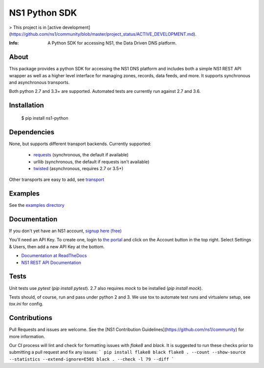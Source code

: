 ==============
NS1 Python SDK
==============

> This project is in [active development](https://github.com/ns1/community/blob/master/project_status/ACTIVE_DEVELOPMENT.md).

:Info: A Python SDK for accessing NS1, the Data Driven DNS platform.

.. image:: https://travis-ci.org/ns1/ns1-python.svg?branch=master
        :target: https://travis-ci.org/ns1/ns1-python

.. image:: https://readthedocs.org/projects/ns1-python/badge/?version=latest
        :target: https://ns1-python.readthedocs.io/en/latest/

About
=====

This package provides a python SDK for accessing the NS1 DNS platform
and includes both a simple NS1 REST API wrapper as well as a higher level
interface for managing zones, records, data feeds, and more.
It supports synchronous and asynchronous transports.

Both python 2.7 and 3.3+ are supported. Automated tests are currently run
against 2.7 and 3.6.

Installation
============

  $ pip install ns1-python

Dependencies
============

None, but supports different transport backends. Currently supported:

 * `requests <http://docs.python-requests.org/en/latest/>`_ (synchronous, the default if available)
 * urllib (synchronous, the default if requests isn't available)
 * `twisted <https://twistedmatrix.com/>`_ (asynchronous, requires 2.7 or 3.5+)

Other transports are easy to add, see `transport <https://github.com/ns1/ns1-python/tree/master/ns1/rest/transport>`_

Examples
========

See the `examples directory <https://github.com/ns1/ns1-python/tree/master/examples>`_

Documentation
=============

If you don't yet have an NS1 account, `signup here (free) <https://ns1.com/signup/>`_

You'll need an API Key. To create one, login to `the portal <https://my.nsone.net/>`_ and
click on the Account button in the top right. Select Settings & Users, then add a new
API Key at the bottom.

* `Documentation at ReadTheDocs <https://ns1-python.readthedocs.org/en/latest/>`_
* `NS1 REST API Documentation <https://ns1.com/api/>`_

Tests
=====

Unit tests use `pytest` (`pip install pytest`). 2.7 also requires `mock` to be
installed (`pip install mock`).

Tests should, of course, run and pass under python 2 and 3. We use tox to
automate test runs and virtualenv setup, see `tox.ini` for config.

Contributions
=============
Pull Requests and issues are welcome. See the [NS1 Contribution Guidelines](https://github.com/ns1/community) for more information.

Our CI process will lint and check for formatting issues with `flake8` and
`black`.
It is suggested to run these checks prior to submitting a pull request and fix
any issues:
```
pip install flake8 black
flake8 . --count --show-source --statistics --extend-ignore=E501
black . --check -l 79 --diff
```
